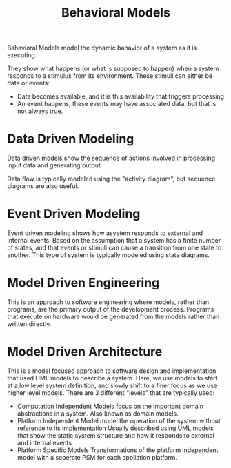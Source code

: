 :PROPERTIES:
:ID:       4286b854-5722-42f2-bfcd-44b91649440b
:END:
#+title: Behavioral Models
#+filetags: :SoftwareEngineering:

Bahavioral Models model the dynamic bahavior of a system as it is executing.

They show what happens (or what is supposed to happen) when a system responds to a stimulus from its environment.
These stimuli can either be data or events:
- Data becomes available, and it is this availability that triggers processing
- An event happens, these events may have associated data, but that is not always true.

* Data Driven Modeling
Data driven models show the sequence of actions involved in processing input data and generating output.

Data flow is typically modeled using the "activity diagram", but sequence diagrams are also useful. 

* Event Driven Modeling
Event driven modeling shows how asystem responds to external and internal events. Based on the assumption that a system has a finite number of states, and that events or stimuli can cause a transition from one state to another.
This type of system is typically modeled using state diagrams. 

* Model Driven Engineering
This is an approach to software engineering where models, rather than programs, are the primary output of the development process.
Programs that execute on hardware would be generated from the models rather than written directly. 

* Model Driven Architecture
This is a model focused approach to software design and implementation that used UML models to describe a system.
Here, we use models to start at a low level system definition, and slowly shift to a finer focus as we use higher level models.
There are 3 different "levels" that are typically used:
- Computation Independent Models
  focus on the important domain abstractions in a system. Also known as domain models.
- Platform Independent Model
  model the operation of the system without reference to its implementation
  Usually described using UML models that show the static system structure and how it responds to external and internal events
- Platform Specific Models
  Transformations of the platform independent model with a seperate PSM for each appliation platform. 
